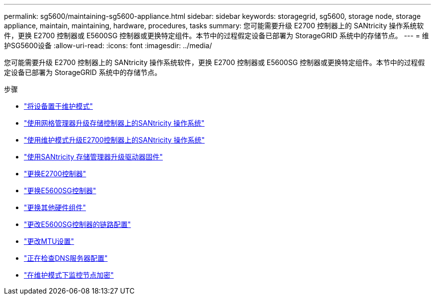 ---
permalink: sg5600/maintaining-sg5600-appliance.html 
sidebar: sidebar 
keywords: storagegrid, sg5600, storage node, storage appliance, maintain, maintaining, hardware, procedures, tasks 
summary: 您可能需要升级 E2700 控制器上的 SANtricity 操作系统软件，更换 E2700 控制器或 E5600SG 控制器或更换特定组件。本节中的过程假定设备已部署为 StorageGRID 系统中的存储节点。 
---
= 维护SG5600设备
:allow-uri-read: 
:icons: font
:imagesdir: ../media/


[role="lead"]
您可能需要升级 E2700 控制器上的 SANtricity 操作系统软件，更换 E2700 控制器或 E5600SG 控制器或更换特定组件。本节中的过程假定设备已部署为 StorageGRID 系统中的存储节点。

.步骤
* link:placing-appliance-into-maintenance-mode.html["将设备置于维护模式"]
* link:upgrading-santricity-os-on-storage-controllers-using-grid-manager-sg5600.html["使用网格管理器升级存储控制器上的SANtricity 操作系统"]
* link:upgrading-santricity-os-on-e2700-controller-using-maintenance-mode.html["使用维护模式升级E2700控制器上的SANtricity 操作系统"]
* link:upgrading-drive-firmware-using-santricity-storage-manager.html["使用SANtricity 存储管理器升级驱动器固件"]
* link:replacing-e2700-controller.html["更换E2700控制器"]
* link:replacing-e5600sg-controller.html["更换E5600SG控制器"]
* link:replacing-other-hardware-components-sg5600.html["更换其他硬件组件"]
* link:changing-link-configuration-of-e5600sg-controller.html["更改E5600SG控制器的链路配置"]
* link:changing-mtu-setting.html["更改MTU设置"]
* link:checking-dns-server-configuration.html["正在检查DNS服务器配置"]
* link:monitoring-node-encryption-in-maintenance-mode.html["在维护模式下监控节点加密"]

